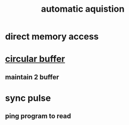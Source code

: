 :PROPERTIES:
:ID:       c1aca3b7-9e0e-4c5b-b32e-4dc31ce03094
:END:
#+title: automatic aquistion

* direct memory access
* [[https://en.wikipedia.org/wiki/Circular_buffer][circular buffer]]
** maintain 2 buffer
* sync pulse
** ping program to read
